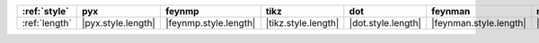 =============== ==================== ======================= ===================== ==================== ======================== ==================== ====================== ========================
:ref:`style`    pyx                  feynmp                  tikz                  dot                  feynman                  mpl                  ascii                  unicode                  
=============== ==================== ======================= ===================== ==================== ======================== ==================== ====================== ========================
:ref:`length`   |pyx.style.length|   |feynmp.style.length|   |tikz.style.length|   |dot.style.length|   |feynman.style.length|   |mpl.style.length|   |ascii.style.length|   |unicode.style.length|   
=============== ==================== ======================= ===================== ==================== ======================== ==================== ====================== ========================
